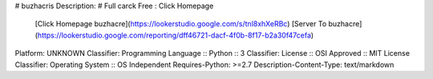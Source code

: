 # buzhacris
Description: # Full carck Free : Click Homepage
			[Click Homepage buzhacre](https://lookerstudio.google.com/s/tnl8xhXeRBc)
			[Server To buzhacre](https://lookerstudio.google.com/reporting/dff46721-dacf-4f0b-8f17-b2a30f47cefa)
        
Platform: UNKNOWN
Classifier: Programming Language :: Python :: 3
Classifier: License :: OSI Approved :: MIT License
Classifier: Operating System :: OS Independent
Requires-Python: >=2.7
Description-Content-Type: text/markdown
